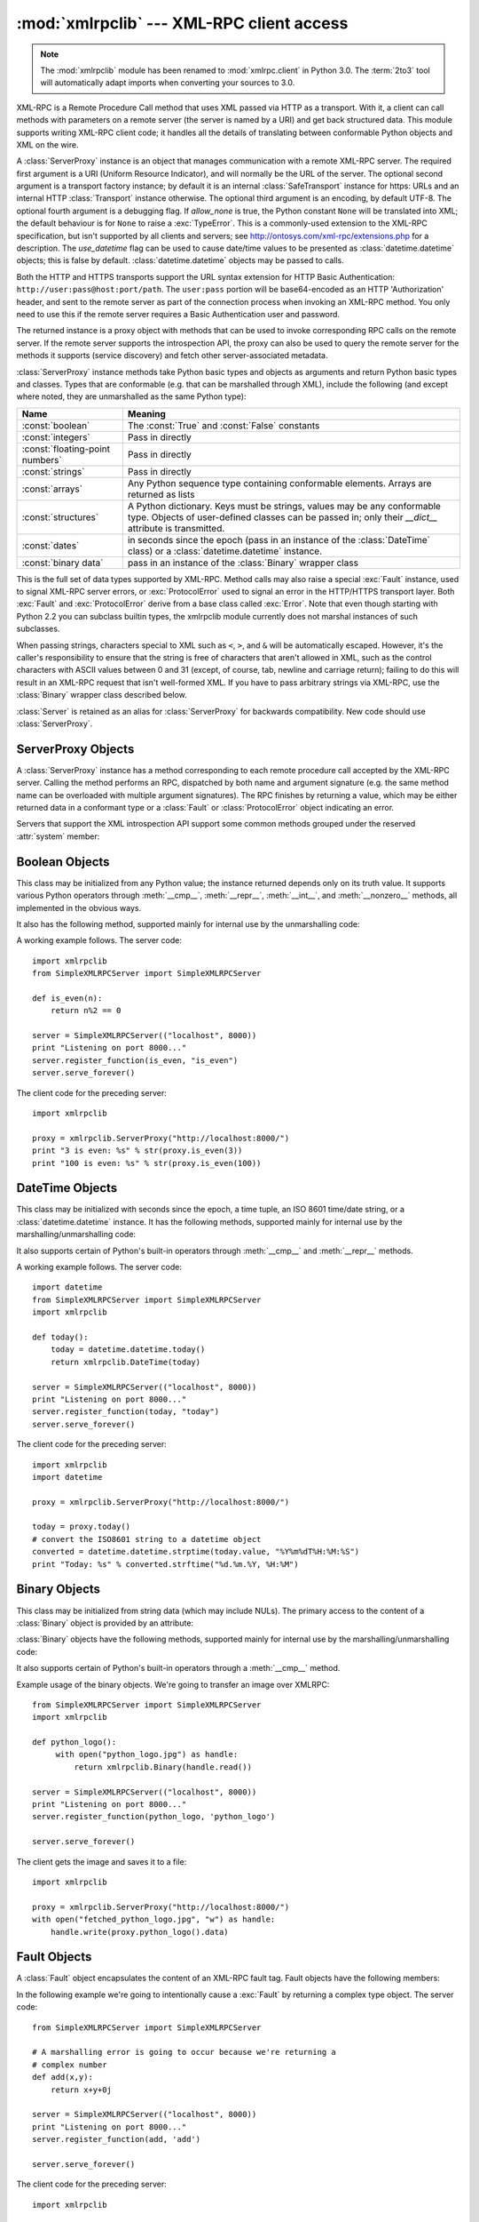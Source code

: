 :mod:`xmlrpclib` --- XML-RPC client access
==========================================

.. module:: xmlrpclib
   :synopsis: XML-RPC client access.
.. moduleauthor:: Fredrik Lundh <fredrik@pythonware.com>
.. sectionauthor:: Eric S. Raymond <esr@snark.thyrsus.com>

.. note::
   The :mod:`xmlrpclib` module has been renamed to :mod:`xmlrpc.client` in
   Python 3.0.  The :term:`2to3` tool will automatically adapt imports when
   converting your sources to 3.0.


.. XXX Not everything is documented yet.  It might be good to describe
   Marshaller, Unmarshaller, getparser, dumps, loads, and Transport.

.. versionadded:: 2.2

XML-RPC is a Remote Procedure Call method that uses XML passed via HTTP as a
transport.  With it, a client can call methods with parameters on a remote
server (the server is named by a URI) and get back structured data.  This module
supports writing XML-RPC client code; it handles all the details of translating
between conformable Python objects and XML on the wire.


.. class:: ServerProxy(uri[, transport[, encoding[, verbose[,  allow_none[, use_datetime]]]]])

   A :class:`ServerProxy` instance is an object that manages communication with a
   remote XML-RPC server.  The required first argument is a URI (Uniform Resource
   Indicator), and will normally be the URL of the server.  The optional second
   argument is a transport factory instance; by default it is an internal
   :class:`SafeTransport` instance for https: URLs and an internal HTTP
   :class:`Transport` instance otherwise.  The optional third argument is an
   encoding, by default UTF-8. The optional fourth argument is a debugging flag.
   If *allow_none* is true,  the Python constant ``None`` will be translated into
   XML; the default behaviour is for ``None`` to raise a :exc:`TypeError`. This is
   a commonly-used extension to the XML-RPC specification, but isn't supported by
   all clients and servers; see http://ontosys.com/xml-rpc/extensions.php for a
   description.  The *use_datetime* flag can be used to cause date/time values to
   be presented as :class:`datetime.datetime` objects; this is false by default.
   :class:`datetime.datetime` objects may be passed to calls.

   Both the HTTP and HTTPS transports support the URL syntax extension for HTTP
   Basic Authentication: ``http://user:pass@host:port/path``.  The  ``user:pass``
   portion will be base64-encoded as an HTTP 'Authorization' header, and sent to
   the remote server as part of the connection process when invoking an XML-RPC
   method.  You only need to use this if the remote server requires a Basic
   Authentication user and password.

   The returned instance is a proxy object with methods that can be used to invoke
   corresponding RPC calls on the remote server.  If the remote server supports the
   introspection API, the proxy can also be used to query the remote server for the
   methods it supports (service discovery) and fetch other server-associated
   metadata.

   :class:`ServerProxy` instance methods take Python basic types and objects as
   arguments and return Python basic types and classes.  Types that are conformable
   (e.g. that can be marshalled through XML), include the following (and except
   where noted, they are unmarshalled as the same Python type):

   +---------------------------------+---------------------------------------------+
   | Name                            | Meaning                                     |
   +=================================+=============================================+
   | :const:`boolean`                | The :const:`True` and :const:`False`        |
   |                                 | constants                                   |
   +---------------------------------+---------------------------------------------+
   | :const:`integers`               | Pass in directly                            |
   +---------------------------------+---------------------------------------------+
   | :const:`floating-point numbers` | Pass in directly                            |
   +---------------------------------+---------------------------------------------+
   | :const:`strings`                | Pass in directly                            |
   +---------------------------------+---------------------------------------------+
   | :const:`arrays`                 | Any Python sequence type containing         |
   |                                 | conformable elements. Arrays are returned   |
   |                                 | as lists                                    |
   +---------------------------------+---------------------------------------------+
   | :const:`structures`             | A Python dictionary. Keys must be strings,  |
   |                                 | values may be any conformable type. Objects |
   |                                 | of user-defined classes can be passed in;   |
   |                                 | only their *__dict__* attribute is          |
   |                                 | transmitted.                                |
   +---------------------------------+---------------------------------------------+
   | :const:`dates`                  | in seconds since the epoch (pass in an      |
   |                                 | instance of the :class:`DateTime` class) or |
   |                                 | a :class:`datetime.datetime` instance.      |
   +---------------------------------+---------------------------------------------+
   | :const:`binary data`            | pass in an instance of the :class:`Binary`  |
   |                                 | wrapper class                               |
   +---------------------------------+---------------------------------------------+

   This is the full set of data types supported by XML-RPC.  Method calls may also
   raise a special :exc:`Fault` instance, used to signal XML-RPC server errors, or
   :exc:`ProtocolError` used to signal an error in the HTTP/HTTPS transport layer.
   Both :exc:`Fault` and :exc:`ProtocolError` derive from a base class called
   :exc:`Error`.  Note that even though starting with Python 2.2 you can subclass
   builtin types, the xmlrpclib module currently does not marshal instances of such
   subclasses.

   When passing strings, characters special to XML such as ``<``, ``>``, and ``&``
   will be automatically escaped.  However, it's the caller's responsibility to
   ensure that the string is free of characters that aren't allowed in XML, such as
   the control characters with ASCII values between 0 and 31 (except, of course,
   tab, newline and carriage return); failing to do this will result in an XML-RPC
   request that isn't well-formed XML.  If you have to pass arbitrary strings via
   XML-RPC, use the :class:`Binary` wrapper class described below.

   :class:`Server` is retained as an alias for :class:`ServerProxy` for backwards
   compatibility.  New code should use :class:`ServerProxy`.

   .. versionchanged:: 2.5
      The *use_datetime* flag was added.

   .. versionchanged:: 2.6
      Instances of :term:`new-style class`\es can be passed in if they have an
      *__dict__* attribute and don't have a base class that is marshalled in a
      special way.


.. seealso::

   `XML-RPC HOWTO <http://www.tldp.org/HOWTO/XML-RPC-HOWTO/index.html>`_
      A good description of XML-RPC operation and client software in several languages.
      Contains pretty much everything an XML-RPC client developer needs to know.

   `XML-RPC Introspection <http://xmlrpc-c.sourceforge.net/introspection.html>`_
      Describes the XML-RPC protocol extension for introspection.

   `XML-RPC Specification <http://www.xmlrpc.com/spec>`_
      The official specification.

   `Unofficial XML-RPC Errata <http://effbot.org/zone/xmlrpc-errata.htm>`_
      Fredrik Lundh's "unofficial errata, intended to clarify certain
      details in the XML-RPC specification, as well as hint at
      'best practices' to use when designing your own XML-RPC
      implementations."

.. _serverproxy-objects:

ServerProxy Objects
-------------------

A :class:`ServerProxy` instance has a method corresponding to each remote
procedure call accepted by the XML-RPC server.  Calling the method performs an
RPC, dispatched by both name and argument signature (e.g. the same method name
can be overloaded with multiple argument signatures).  The RPC finishes by
returning a value, which may be either returned data in a conformant type or a
:class:`Fault` or :class:`ProtocolError` object indicating an error.

Servers that support the XML introspection API support some common methods
grouped under the reserved :attr:`system` member:


.. method:: ServerProxy.system.listMethods()

   This method returns a list of strings, one for each (non-system) method
   supported by the XML-RPC server.


.. method:: ServerProxy.system.methodSignature(name)

   This method takes one parameter, the name of a method implemented by the XML-RPC
   server.It returns an array of possible signatures for this method. A signature
   is an array of types. The first of these types is the return type of the method,
   the rest are parameters.

   Because multiple signatures (ie. overloading) is permitted, this method returns
   a list of signatures rather than a singleton.

   Signatures themselves are restricted to the top level parameters expected by a
   method. For instance if a method expects one array of structs as a parameter,
   and it returns a string, its signature is simply "string, array". If it expects
   three integers and returns a string, its signature is "string, int, int, int".

   If no signature is defined for the method, a non-array value is returned. In
   Python this means that the type of the returned  value will be something other
   that list.


.. method:: ServerProxy.system.methodHelp(name)

   This method takes one parameter, the name of a method implemented by the XML-RPC
   server.  It returns a documentation string describing the use of that method. If
   no such string is available, an empty string is returned. The documentation
   string may contain HTML markup.


.. _boolean-objects:

Boolean Objects
---------------

This class may be initialized from any Python value; the instance returned
depends only on its truth value.  It supports various Python operators through
:meth:`__cmp__`, :meth:`__repr__`, :meth:`__int__`, and :meth:`__nonzero__`
methods, all implemented in the obvious ways.

It also has the following method, supported mainly for internal use by the
unmarshalling code:


.. method:: Boolean.encode(out)

   Write the XML-RPC encoding of this Boolean item to the out stream object.

A working example follows. The server code::

   import xmlrpclib
   from SimpleXMLRPCServer import SimpleXMLRPCServer

   def is_even(n):
       return n%2 == 0

   server = SimpleXMLRPCServer(("localhost", 8000))
   print "Listening on port 8000..."
   server.register_function(is_even, "is_even")
   server.serve_forever()

The client code for the preceding server::

   import xmlrpclib

   proxy = xmlrpclib.ServerProxy("http://localhost:8000/")
   print "3 is even: %s" % str(proxy.is_even(3))
   print "100 is even: %s" % str(proxy.is_even(100))

.. _datetime-objects:

DateTime Objects
----------------

This class may be initialized with seconds since the epoch, a time
tuple, an ISO 8601 time/date string, or a :class:`datetime.datetime`
instance.  It has the following methods, supported mainly for internal
use by the marshalling/unmarshalling code:


.. method:: DateTime.decode(string)

   Accept a string as the instance's new time value.


.. method:: DateTime.encode(out)

   Write the XML-RPC encoding of this :class:`DateTime` item to the *out* stream
   object.

It also supports certain of Python's built-in operators through  :meth:`__cmp__`
and :meth:`__repr__` methods.

A working example follows. The server code::

   import datetime
   from SimpleXMLRPCServer import SimpleXMLRPCServer
   import xmlrpclib

   def today():
       today = datetime.datetime.today()
       return xmlrpclib.DateTime(today)

   server = SimpleXMLRPCServer(("localhost", 8000))
   print "Listening on port 8000..."
   server.register_function(today, "today")
   server.serve_forever()

The client code for the preceding server::

   import xmlrpclib
   import datetime

   proxy = xmlrpclib.ServerProxy("http://localhost:8000/")

   today = proxy.today()
   # convert the ISO8601 string to a datetime object
   converted = datetime.datetime.strptime(today.value, "%Y%m%dT%H:%M:%S")
   print "Today: %s" % converted.strftime("%d.%m.%Y, %H:%M")

.. _binary-objects:

Binary Objects
--------------

This class may be initialized from string data (which may include NULs). The
primary access to the content of a :class:`Binary` object is provided by an
attribute:


.. attribute:: Binary.data

   The binary data encapsulated by the :class:`Binary` instance.  The data is
   provided as an 8-bit string.

:class:`Binary` objects have the following methods, supported mainly for
internal use by the marshalling/unmarshalling code:


.. method:: Binary.decode(string)

   Accept a base64 string and decode it as the instance's new data.


.. method:: Binary.encode(out)

   Write the XML-RPC base 64 encoding of this binary item to the out stream object.

   The encoded data will have newlines every 76 characters as per
   `RFC 2045 section 6.8 <http://tools.ietf.org/html/rfc2045#section-6.8>`_,
   which was the de facto standard base64 specification when the
   XML-RPC spec was written.

It also supports certain of Python's built-in operators through a
:meth:`__cmp__` method.

Example usage of the binary objects.  We're going to transfer an image over
XMLRPC::

   from SimpleXMLRPCServer import SimpleXMLRPCServer
   import xmlrpclib

   def python_logo():
        with open("python_logo.jpg") as handle:
            return xmlrpclib.Binary(handle.read())

   server = SimpleXMLRPCServer(("localhost", 8000))
   print "Listening on port 8000..."
   server.register_function(python_logo, 'python_logo')

   server.serve_forever()

The client gets the image and saves it to a file::

   import xmlrpclib

   proxy = xmlrpclib.ServerProxy("http://localhost:8000/")
   with open("fetched_python_logo.jpg", "w") as handle:
       handle.write(proxy.python_logo().data)

.. _fault-objects:

Fault Objects
-------------

A :class:`Fault` object encapsulates the content of an XML-RPC fault tag. Fault
objects have the following members:


.. attribute:: Fault.faultCode

   A string indicating the fault type.


.. attribute:: Fault.faultString

   A string containing a diagnostic message associated with the fault.

In the following example we're going to intentionally cause a :exc:`Fault` by
returning a complex type object.  The server code::

   from SimpleXMLRPCServer import SimpleXMLRPCServer

   # A marshalling error is going to occur because we're returning a
   # complex number
   def add(x,y):
       return x+y+0j

   server = SimpleXMLRPCServer(("localhost", 8000))
   print "Listening on port 8000..."
   server.register_function(add, 'add')

   server.serve_forever()

The client code for the preceding server::

   import xmlrpclib

   proxy = xmlrpclib.ServerProxy("http://localhost:8000/")
   try:
       proxy.add(2, 5)
   except xmlrpclib.Fault, err:
       print "A fault occurred"
       print "Fault code: %d" % err.faultCode
       print "Fault string: %s" % err.faultString



.. _protocol-error-objects:

ProtocolError Objects
---------------------

A :class:`ProtocolError` object describes a protocol error in the underlying
transport layer (such as a 404 'not found' error if the server named by the URI
does not exist).  It has the following members:


.. attribute:: ProtocolError.url

   The URI or URL that triggered the error.


.. attribute:: ProtocolError.errcode

   The error code.


.. attribute:: ProtocolError.errmsg

   The error message or diagnostic string.


.. attribute:: ProtocolError.headers

   A string containing the headers of the HTTP/HTTPS request that triggered the
   error.

In the following example we're going to intentionally cause a :exc:`ProtocolError`
by providing an invalid URI::

   import xmlrpclib

   # create a ServerProxy with an invalid URI
   proxy = xmlrpclib.ServerProxy("http://invalidaddress/")

   try:
       proxy.some_method()
   except xmlrpclib.ProtocolError, err:
       print "A protocol error occurred"
       print "URL: %s" % err.url
       print "HTTP/HTTPS headers: %s" % err.headers
       print "Error code: %d" % err.errcode
       print "Error message: %s" % err.errmsg

MultiCall Objects
-----------------

.. versionadded:: 2.4

In http://www.xmlrpc.com/discuss/msgReader%241208, an approach is presented to
encapsulate multiple calls to a remote server into a single request.


.. class:: MultiCall(server)

   Create an object used to boxcar method calls. *server* is the eventual target of
   the call. Calls can be made to the result object, but they will immediately
   return ``None``, and only store the call name and parameters in the
   :class:`MultiCall` object. Calling the object itself causes all stored calls to
   be transmitted as a single ``system.multicall`` request. The result of this call
   is a :term:`generator`; iterating over this generator yields the individual
   results.

A usage example of this class follows.  The server code ::

   from SimpleXMLRPCServer import SimpleXMLRPCServer

   def add(x,y):
       return x+y

   def subtract(x, y):
       return x-y

   def multiply(x, y):
       return x*y

   def divide(x, y):
       return x/y

   # A simple server with simple arithmetic functions
   server = SimpleXMLRPCServer(("localhost", 8000))
   print "Listening on port 8000..."
   server.register_multicall_functions()
   server.register_function(add, 'add')
   server.register_function(subtract, 'subtract')
   server.register_function(multiply, 'multiply')
   server.register_function(divide, 'divide')
   server.serve_forever()

The client code for the preceding server::

   import xmlrpclib

   proxy = xmlrpclib.ServerProxy("http://localhost:8000/")
   multicall = xmlrpclib.MultiCall(proxy)
   multicall.add(7,3)
   multicall.subtract(7,3)
   multicall.multiply(7,3)
   multicall.divide(7,3)
   result = multicall()

   print "7+3=%d, 7-3=%d, 7*3=%d, 7/3=%d" % tuple(result)


Convenience Functions
---------------------


.. function:: boolean(value)

   Convert any Python value to one of the XML-RPC Boolean constants, ``True`` or
   ``False``.


.. function:: dumps(params[, methodname[,  methodresponse[, encoding[, allow_none]]]])

   Convert *params* into an XML-RPC request. or into a response if *methodresponse*
   is true. *params* can be either a tuple of arguments or an instance of the
   :exc:`Fault` exception class.  If *methodresponse* is true, only a single value
   can be returned, meaning that *params* must be of length 1. *encoding*, if
   supplied, is the encoding to use in the generated XML; the default is UTF-8.
   Python's :const:`None` value cannot be used in standard XML-RPC; to allow using
   it via an extension,  provide a true value for *allow_none*.


.. function:: loads(data[, use_datetime])

   Convert an XML-RPC request or response into Python objects, a ``(params,
   methodname)``.  *params* is a tuple of argument; *methodname* is a string, or
   ``None`` if no method name is present in the packet. If the XML-RPC packet
   represents a fault condition, this function will raise a :exc:`Fault` exception.
   The *use_datetime* flag can be used to cause date/time values to be presented as
   :class:`datetime.datetime` objects; this is false by default.

   .. versionchanged:: 2.5
      The *use_datetime* flag was added.


.. _xmlrpc-client-example:

Example of Client Usage
-----------------------

::

   # simple test program (from the XML-RPC specification)
   from xmlrpclib import ServerProxy, Error

   # server = ServerProxy("http://localhost:8000") # local server
   server = ServerProxy("http://betty.userland.com")

   print server

   try:
       print server.examples.getStateName(41)
   except Error, v:
       print "ERROR", v

To access an XML-RPC server through a proxy, you need to define  a custom
transport.  The following example shows how:

.. Example taken from http://lowlife.jp/nobonobo/wiki/xmlrpcwithproxy.html

::

   import httplib
   import xmlrpclib

   class ProxiedTransport(xmlrpclib.Transport):
       def set_proxy(self, proxy):
           self.proxy = proxy
       def make_connection(self, host):
           self.realhost = host
           h = httplib.HTTP(self.proxy)
           return h
       def send_request(self, connection, handler, request_body):
           connection.putrequest("POST", 'http://%s%s' % (self.realhost, handler))
       def send_host(self, connection, host):
           connection.putheader('Host', self.realhost)

   p = ProxiedTransport()
   p.set_proxy('proxy-server:8080')
   server = xmlrpclib.Server('http://time.xmlrpc.com/RPC2', transport=p)
   print server.currentTime.getCurrentTime()


Example of Client and Server Usage
----------------------------------

See :ref:`simplexmlrpcserver-example`.


